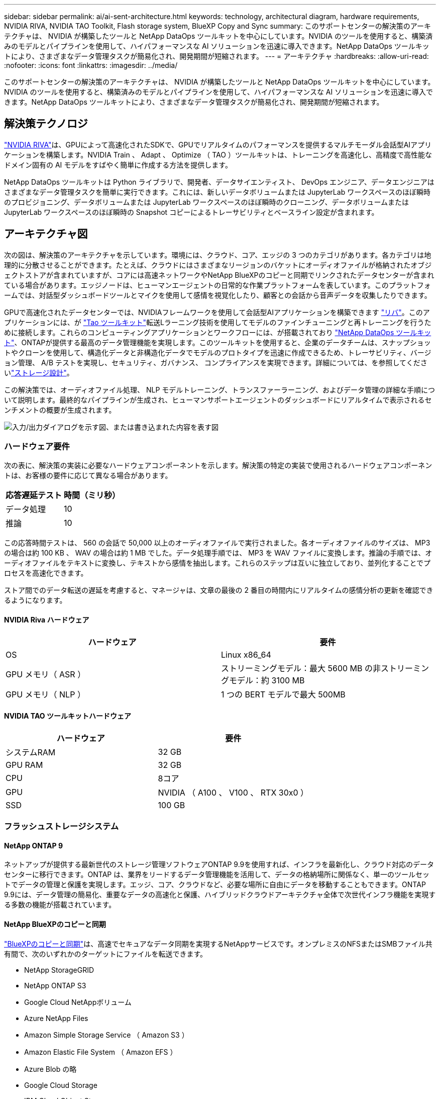---
sidebar: sidebar 
permalink: ai/ai-sent-architecture.html 
keywords: technology, architectural diagram, hardware requirements, NVIDIA RIVA, NVIDIA TAO Toolkit, Flash storage system, BlueXP Copy and Sync 
summary: このサポートセンターの解決策のアーキテクチャは、 NVIDIA が構築したツールと NetApp DataOps ツールキットを中心にしています。NVIDIA のツールを使用すると、構築済みのモデルとパイプラインを使用して、ハイパフォーマンスな AI ソリューションを迅速に導入できます。NetApp DataOps ツールキットにより、さまざまなデータ管理タスクが簡易化され、開発期間が短縮されます。 
---
= アーキテクチャ
:hardbreaks:
:allow-uri-read: 
:nofooter: 
:icons: font
:linkattrs: 
:imagesdir: ../media/


[role="lead"]
このサポートセンターの解決策のアーキテクチャは、 NVIDIA が構築したツールと NetApp DataOps ツールキットを中心にしています。NVIDIA のツールを使用すると、構築済みのモデルとパイプラインを使用して、ハイパフォーマンスな AI ソリューションを迅速に導入できます。NetApp DataOps ツールキットにより、さまざまなデータ管理タスクが簡易化され、開発期間が短縮されます。



== 解決策テクノロジ

link:https://developer.nvidia.com/riva["NVIDIA RIVA"^]は、GPUによって高速化されたSDKで、GPUでリアルタイムのパフォーマンスを提供するマルチモーダル会話型AIアプリケーションを構築します。NVIDIA Train 、 Adapt 、 Optimize （ TAO ）ツールキットは、トレーニングを高速化し、高精度で高性能なドメイン固有の AI モデルをすばやく簡単に作成する方法を提供します。

NetApp DataOps ツールキットは Python ライブラリで、開発者、データサイエンティスト、 DevOps エンジニア、データエンジニアはさまざまなデータ管理タスクを簡単に実行できます。これには、新しいデータボリュームまたは JupyterLab ワークスペースのほぼ瞬時のプロビジョニング、データボリュームまたは JupyterLab ワークスペースのほぼ瞬時のクローニング、データボリュームまたは JupyterLab ワークスペースのほぼ瞬時の Snapshot コピーによるトレーサビリティとベースライン設定が含まれます。



== アーキテクチャ図

次の図は、解決策のアーキテクチャを示しています。環境には、クラウド、コア、エッジの 3 つのカテゴリがあります。各カテゴリは地理的に分散させることができます。たとえば、クラウドにはさまざまなリージョンのバケットにオーディオファイルが格納されたオブジェクトストアが含まれていますが、コアには高速ネットワークやNetApp BlueXPのコピーと同期でリンクされたデータセンターが含まれている場合があります。エッジノードは、ヒューマンエージェントの日常的な作業プラットフォームを表しています。このプラットフォームでは、対話型ダッシュボードツールとマイクを使用して感情を視覚化したり、顧客との会話から音声データを収集したりできます。

GPUで高速化されたデータセンターでは、NVIDIAフレームワークを使用して会話型AIアプリケーションを構築できます https://docs.nvidia.com/deeplearning/riva/user-guide/docs/index.html["リバ"^]。このアプリケーションには、が https://developer.nvidia.com/tao["Tao ツールキット"^]転送Lラーニング技術を使用してモデルのファインチューニングと再トレーニングを行うために接続します。これらのコンピューティングアプリケーションとワークフローには、が搭載されており https://github.com/NetApp/netapp-dataops-toolkit["NetApp DataOps ツールキット"^]、ONTAPが提供する最高のデータ管理機能を実現します。このツールキットを使用すると、企業のデータチームは、スナップショットやクローンを使用して、構造化データと非構造化データでモデルのプロトタイプを迅速に作成できるため、トレーサビリティ、バージョン管理、 A/B テストを実現し、セキュリティ、ガバナンス、 コンプライアンスを実現できます。詳細については、を参照してくださいlink:ai-sent-design-considerations.html#storage-design["ストレージ設計"]。

この解決策では、オーディオファイル処理、 NLP モデルトレーニング、トランスファーラーニング、およびデータ管理の詳細な手順について説明します。最終的なパイプラインが生成され、ヒューマンサポートエージェントのダッシュボードにリアルタイムで表示されるセンチメントの概要が生成されます。

image:ai-sent-image4.png["入力/出力ダイアログを示す図、または書き込まれた内容を表す図"]



=== ハードウェア要件

次の表に、解決策の実装に必要なハードウェアコンポーネントを示します。解決策の特定の実装で使用されるハードウェアコンポーネントは、お客様の要件に応じて異なる場合があります。

|===
| 応答遅延テスト | 時間（ミリ秒） 


| データ処理 | 10 


| 推論 | 10 
|===
この応答時間テストは、 560 の会話で 50,000 以上のオーディオファイルで実行されました。各オーディオファイルのサイズは、 MP3 の場合は約 100 KB 、 WAV の場合は約 1 MB でした。データ処理手順では、 MP3 を WAV ファイルに変換します。推論の手順では、オーディオファイルをテキストに変換し、テキストから感情を抽出します。これらのステップは互いに独立しており、並列化することでプロセスを高速化できます。

ストア間でのデータ転送の遅延を考慮すると、マネージャは、文章の最後の 2 番目の時間内にリアルタイムの感情分析の更新を確認できるようになります。



==== NVIDIA Riva ハードウェア

|===
| ハードウェア | 要件 


| OS | Linux x86_64 


| GPU メモリ（ ASR ） | ストリーミングモデル：最大 5600 MB の非ストリーミングモデル：約 3100 MB 


| GPU メモリ（ NLP ） | 1 つの BERT モデルで最大 500MB 
|===


==== NVIDIA TAO ツールキットハードウェア

|===
| ハードウェア | 要件 


| システムRAM | 32 GB 


| GPU RAM | 32 GB 


| CPU | 8コア 


| GPU | NVIDIA （ A100 、 V100 、 RTX 30x0 ） 


| SSD | 100 GB 
|===


=== フラッシュストレージシステム



==== NetApp ONTAP 9

ネットアップが提供する最新世代のストレージ管理ソフトウェアONTAP 9.9を使用すれば、インフラを最新化し、クラウド対応のデータセンターに移行できます。ONTAP は、業界をリードするデータ管理機能を活用して、データの格納場所に関係なく、単一のツールセットでデータの管理と保護を実現します。エッジ、コア、クラウドなど、必要な場所に自由にデータを移動することもできます。ONTAP 9.9には、データ管理の簡易化、重要なデータの高速化と保護、ハイブリッドクラウドアーキテクチャ全体で次世代インフラ機能を実現する多数の機能が搭載されています。



==== NetApp BlueXPのコピーと同期

https://docs.netapp.com/us-en/occm/concept_cloud_sync.html["BlueXPのコピーと同期"^]は、高速でセキュアなデータ同期を実現するNetAppサービスです。オンプレミスのNFSまたはSMBファイル共有間で、次のいずれかのターゲットにファイルを転送できます。

* NetApp StorageGRID
* NetApp ONTAP S3
* Google Cloud NetAppボリューム
* Azure NetApp Files
* Amazon Simple Storage Service （ Amazon S3 ）
* Amazon Elastic File System （ Amazon EFS ）
* Azure Blob の略
* Google Cloud Storage
* IBM Cloud Object Storage


BlueXPのCopy and Syncは、必要な場所に迅速かつ安全にファイルを移動します。転送されたデータは、ソースとターゲットの両方で完全に使用できます。BlueXPのCopy and Syncは、事前定義されたスケジュールに基づいてデータを継続的に同期し、差分のみを移動するため、データレプリケーションにかかる時間とコストを最小限に抑えることができます。BlueXPのCopy and Syncは、セットアップと使用が簡単なソフトウェアサービス（SaaS）ツールです。BlueXPのCopyとSyncによってトリガーされるデータ転送は、データブローカーによって実行されます。BlueXPのCopy and Syncデータブローカーは、AWS、Azure、Google Cloud Platform、オンプレミスに導入できます。



==== NetApp StorageGRID

StorageGRID の Software-Defined オブジェクトストレージスイートは、パブリッククラウド、プライベートクラウド、ハイブリッドマルチクラウド環境のすべてをシームレスにサポートし、幅広いユースケースに対応しています。業界をリードするイノベーションにより、 NetApp StorageGRID は、非構造化データを長期にわたって自動化されたライフサイクル管理などの多目的に保管、保護、保管します。詳細については、サイトを参照して https://docs.netapp.com/us-en/storagegrid-family/["NetApp StorageGRID"^]ください。



=== ソフトウェア要件

次の表に、この解決策を実装するために必要なソフトウェアコンポーネントを示します。解決策の特定の実装で使用されるソフトウェアコンポーネントは、お客様の要件に応じて異なる場合があります。

|===
| ホストマシン | 要件 


| Riva ( 以前の開発コード名 Jarv) | 1.4.0 


| Tao ツールキット ( 以前の Transfer Learning Toolkit) | 3.0 


| ONTAP | 9.9.1 


| DGX OS | 5.1 


| DTK | 2.0.0 
|===


==== NVIDIA Riva ソフトウェア

|===
| ソフトウェア | 要件 


| Docker | >19.02 （ NVIDIA - Docker をインストール済み） >=19.03 （ DGX を使用していない場合 


| NVIDIA ドライバ | 465.19.01 + 418.40 + 、 440.33 + 、 450.51 + 、 460.27 + （データセンターの GPU の場合 


| コンテナOS | Ubuntu 20.04. 


| CUDA （ CUDA | 11.3.0 


| cuBLAS | 11.5.1.101 


| cuDNN | 8.2.0.41 


| NCCL | 2.9.6 


| TensorRT | 7.2.3.4 


| Triton Inference サーバ | 2.9.0 
|===


==== NVIDIA TAO ツールキットソフトウェア

|===
| ソフトウェア | 要件 


| Ubuntu 18.04 LTS | 18.04 


| Python | 3.6.9 以上 


| Docker - CE | 19.03.5 


| Docker - API | 1.40 


| nvidia -container-toolkit | >1.3.0-1 


| nvidia Container - ランタイム | 3.4.0-1 


| nvidia - docker2 | 2.5.0-1 


| nVidia ドライバ | >455 


| python-pip | >21.06 


| nvidia -pyindex | 最新バージョン 
|===


=== ユースケースの詳細

この解決策環境のユースケースは次のとおりです。

* 音声テキスト
* 感情分析


image:ai-sent-image6.png["入力/出力ダイアログを示す図、または書き込まれた内容を表す図"]

音声テキスト変換のユースケースは、まずサポートセンターの音声ファイルを取り込むことから始まります。このオーディオは、 Riva が必要とする構造に合わせて処理されます。オーディオファイルが解析単位に分割されていない場合は、オーディオを Riva に渡す前にこれを行う必要があります。オーディオファイルが処理されると、 API 呼び出しとして Riva サーバーに渡されます。サーバは、ホスティングしている多くのモデルの 1 つを採用し、応答を返します。この音声 / テキスト（自動音声認識の一部）は、音声のテキスト表現を返します。そこから、パイプラインはセンチメント分析部分に切り替わります。

感情分析では、自動音声認識からのテキスト出力がテキスト分類への入力として機能します。Text Classification は、任意の数のカテゴリにテキストを分類するための NVIDIA コンポーネントです。サポートセンターとの会話では、感情のカテゴリがプラスからマイナスになります。モデルのパフォーマンスは、ホールドアウトセットを使用して、微調整ステップの成功を判断することができます。

image:ai-sent-image8.png["入力/出力ダイアログを示す図、または書き込まれた内容を表す図"]

TAO ツールキット内の音声テキスト分析と感情分析にも、同様のパイプラインが使用されています。主な違いは、モデルの微調整に必要なラベルの使用です。TAO ツールキットパイプラインは、データファイルの処理から始まります。次に、サポートセンターのデータを使用して事前トレーニングモデル（から取得 https://ngc.nvidia.com/catalog["NVIDIA NGC カタログ"^]）を微調整します。微調整されたモデルは、対応するパフォーマンス指標に基づいて評価され、事前トレーニングされたモデルよりもパフォーマンスが高い場合は、 Riva サーバに導入されます。
